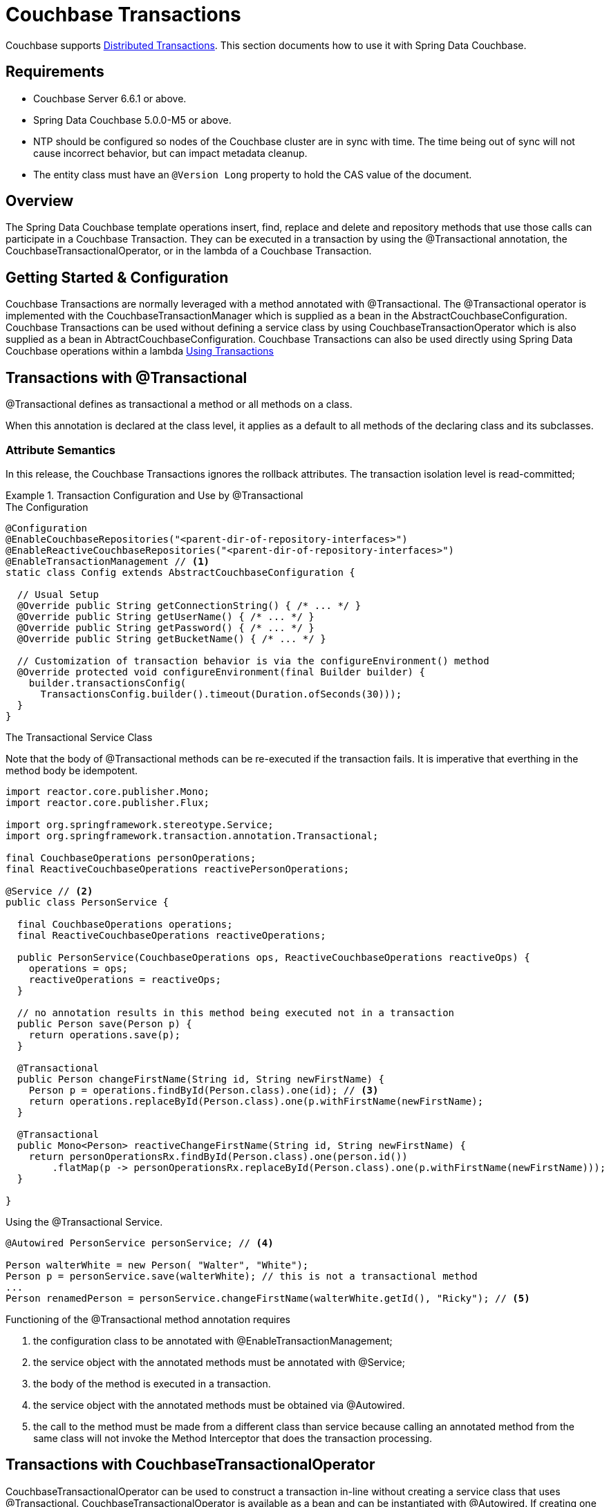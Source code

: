 [[couchbase.transactions]]
= Couchbase Transactions

Couchbase supports https://docs.couchbase.com/server/current/learn/data/transactions.html[Distributed Transactions]. This section documents how to use it with Spring Data Couchbase.

== Requirements

 - Couchbase Server 6.6.1 or above.
 - Spring Data Couchbase 5.0.0-M5 or above.
 - NTP should be configured so nodes of the Couchbase cluster are in sync with time. The time being out of sync will not cause incorrect behavior, but can impact metadata cleanup.
 - The entity class must have an `@Version Long` property to hold the CAS value of the document.

== Overview
The Spring Data Couchbase template operations insert, find, replace and delete and repository methods that use those calls can participate in a Couchbase Transaction. They can be executed in a transaction by using the @Transactional annotation, the CouchbaseTransactionalOperator, or in the lambda of a Couchbase Transaction.  

== Getting Started & Configuration

Couchbase Transactions are normally leveraged with a method annotated with @Transactional.
The @Transactional operator is implemented with the CouchbaseTransactionManager which is supplied as a bean in the AbstractCouchbaseConfiguration.
Couchbase Transactions can be used without defining a service class by using CouchbaseTransactionOperator which is also supplied as a bean in AbtractCouchbaseConfiguration.
Couchbase Transactions can also be used directly using Spring Data Couchbase operations within a lambda https://docs.couchbase.com/server/current/learn/data/transactions.html#using-transactions[Using Transactions]

== Transactions with @Transactional

@Transactional defines as transactional a method or all methods on a class. 
 
When this annotation is declared at the class level, it applies as a default
to all methods of the declaring class and its subclasses.
 
===  Attribute Semantics
 
In this release, the Couchbase Transactions ignores the rollback attributes. 
The transaction isolation level is read-committed;
 
.Transaction Configuration and Use by @Transactional
====
.The Configuration
[source,java]
----
@Configuration
@EnableCouchbaseRepositories("<parent-dir-of-repository-interfaces>")
@EnableReactiveCouchbaseRepositories("<parent-dir-of-repository-interfaces>")
@EnableTransactionManagement // <1>
static class Config extends AbstractCouchbaseConfiguration {

  // Usual Setup
  @Override public String getConnectionString() { /* ... */ }
  @Override public String getUserName() { /* ... */ }
  @Override public String getPassword() { /* ... */ }
  @Override public String getBucketName() { /* ... */ }

  // Customization of transaction behavior is via the configureEnvironment() method
  @Override protected void configureEnvironment(final Builder builder) {
    builder.transactionsConfig(
      TransactionsConfig.builder().timeout(Duration.ofSeconds(30)));
  }
}
----
.The Transactional Service Class
Note that the body of @Transactional methods can be re-executed if the transaction fails.
It is imperative that everthing in the method body be idempotent.
[source,java]
----
import reactor.core.publisher.Mono;
import reactor.core.publisher.Flux;

import org.springframework.stereotype.Service;
import org.springframework.transaction.annotation.Transactional;

final CouchbaseOperations personOperations;
final ReactiveCouchbaseOperations reactivePersonOperations;

@Service // <2>
public class PersonService {

  final CouchbaseOperations operations;
  final ReactiveCouchbaseOperations reactiveOperations;

  public PersonService(CouchbaseOperations ops, ReactiveCouchbaseOperations reactiveOps) {
    operations = ops;
    reactiveOperations = reactiveOps;
  }

  // no annotation results in this method being executed not in a transaction 
  public Person save(Person p) {
    return operations.save(p);
  }

  @Transactional
  public Person changeFirstName(String id, String newFirstName) {
    Person p = operations.findById(Person.class).one(id); // <3>
    return operations.replaceById(Person.class).one(p.withFirstName(newFirstName);
  }

  @Transactional
  public Mono<Person> reactiveChangeFirstName(String id, String newFirstName) {
    return personOperationsRx.findById(Person.class).one(person.id())
        .flatMap(p -> personOperationsRx.replaceById(Person.class).one(p.withFirstName(newFirstName)));
  }

}
----
[source,java]
.Using the @Transactional Service.
----
@Autowired PersonService personService; // <4>

Person walterWhite = new Person( "Walter", "White");
Person p = personService.save(walterWhite); // this is not a transactional method
...
Person renamedPerson = personService.changeFirstName(walterWhite.getId(), "Ricky"); // <5>
----
Functioning of the  @Transactional method annotation requires 
[start=1]
. the configuration class to be annotated with @EnableTransactionManagement;
. the service object with the annotated methods must be annotated with @Service;
. the body of the method is executed in a transaction.
. the service object with the annotated methods must be obtained via @Autowired.
. the call to the method must be made from a different class than service because calling an annotated
method from the same class will not invoke the Method Interceptor that does the transaction processing.
====

== Transactions with CouchbaseTransactionalOperator

CouchbaseTransactionalOperator can be used to construct a transaction in-line without creating a service class that uses @Transactional.
CouchbaseTransactionalOperator is available as a bean and can be instantiated with @Autowired.
If creating one explicitly, it must be created with CouchbaseTransactionalOperator.create(manager) (NOT TransactionalOperator.create(manager)).

.Transaction Access Using TransactionalOperator.execute()
====
[source,java]
----
@Autowired TransactionalOperator txOperator;
@Autowired ReactiveCouchbaseTemplate reactiveCouchbaseTemplate;

Flux<Person> result = txOperator.execute((ctx) -> 
  reactiveCouchbaseTemplate.findById(Person.class).one(person.id())
    .flatMap(p -> reactiveCouchbaseTemplate.replaceById(Person.class).one(p.withFirstName("Walt")))
 );
----
====

== Transactions Directly with the SDK

Spring Data Couchbase works seamlessly with the Couchbase Java SDK for transaction processing. Spring Data Couchbase operations that
can be executed in a transaction will work directly within the lambda of a transactions().run() without involving any of the Spring
Transactions mechanisms. This is the most straight-forward way to leverage Couchbase Transactions in Spring Data Couchbase.

Please see the https://docs.couchbase.com/java-sdk/current/howtos/distributed-acid-transactions-from-the-sdk.html[Reference Documentation]

.Transaction Access - Blocking
====
[source,java]
----
@Autowired CouchbaseTemplate couchbaseTemplate;

TransactionResult result = couchbaseTemplate.getCouchbaseClientFactory().getCluster().transactions().run(ctx -> {
  Person p = couchbaseTemplate.findById(Person.class).one(personId);
  couchbaseTemplate.replaceById(Person.class).one(p.withFirstName("Walt"));
});
----
====

.Transaction Access - Reactive
====
[source,java]
----
@Autowired ReactiveCouchbaseTemplate reactiveCouchbaseTemplate;

Mono<TransactionResult> result = reactiveCouchbaseTemplate.getCouchbaseClientFactory().getCluster().reactive().transactions()
  .run(ctx -> 
    reactiveCouchbaseTemplate.findById(Person.class).one(personId)
      .flatMap(p -> reactiveCouchbaseTemplate.replaceById(Person.class).one(p.withFirstName("Walt")))
  );
----
====


